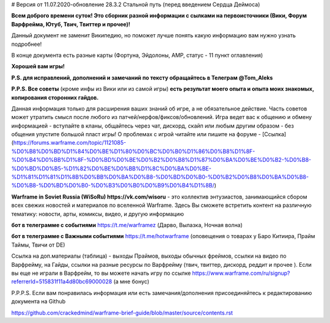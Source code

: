 # Версия от 11.07.2020-обновление 28.3.2  Стальной путь (перед введением Сердца Деймоса)

**Всем доброго времени суток! Это сборник разной информации с сылками на первоисточники (Вики, Форум Варфрейма, Ютуб, Твич, Твиттер и прочее)!** 

Данный документ не заменит Википедию, но поможет лучше понять какую информацию вам нужно узнать подробнее!

В конце документа есть разные карты (Фортуна, Эйдолоны, AMP, статус - 11 пункт оглавления)

**Хорошей вам игры!**

**P.S. для исправлений, дополнений и замечаний по тексту обращайтесь в Телеграм @Tom_Aleks**

**P.P.S. Все советы** (кроме инфы из Вики или из самой игры) **есть результат моего опыта и опыта моих знакомых, копирования сторонних гайдов.**

Данная информация только для расширения ваших знаний об игре, а не обязательное действие. 
Часть советов может утратить смысл после любого из патчей/нерфов/фиксов/обновлений. 
Игра ведет вас к общению и обмену информацией - вступайте в кланы, общайтесь через чат, 
дискорд, скайп или любым другим образом - без общения упустите большой пласт игры! 
О проблемах с игрой читайте или пишите на форуме - [Ссылка](https://forums.warframe.com/topic/1121085-%D0%B8%D0%BD%D1%84%D0%BE%D1%80%D0%BC%D0%B0%D1%86%D0%B8%D1%8F-%D0%B4%D0%BB%D1%8F-%D0%BD%D0%BE%D0%B2%D0%B8%D1%87%D0%BA%D0%BE%D0%B2-%D0%B8-%D0%BD%D0%B5-%D1%82%D0%BE%D0%BB%D1%8C%D0%BA%D0%BE-%D1%81%D1%81%D1%8B%D0%BB%D0%BA%D0%B8-%D0%BD%D0%B0-%D0%B2%D0%B8%D0%BA%D0%B8-%D0%B8-%D0%BD%D0%B0-%D0%B3%D0%B0%D0%B9%D0%B4%D1%8B/)

**Warframe in Soviet Russia (WiSoRu) https://vk.com/wisoru** - это коллектив энтузиастов, занимающийся сбором всех свежих новостей и материалов по вселенной Warframe. Здесь Вы сможете встретить контент на различную тематику: новости, арты, комиксы, видео, и другую информацию

**бот в телеграмме с событиями** https://t.me/warframez (Дарво, Вылазка, Ночная волна)

**бот в телеграмме с Важными событиями** https://t.me/hotwarframe (оповещения о товарах у Баро Китиира, Прайм Таймы, Твичи от DE)

Ссылка на доп.материалы (таблица) - выходы Праймов, выходы обычных фреймов, ссылки на видео по Варфрейму, на Гайды, ссылки на разные ресурсы по Варфрейму (твич, твиттер, дискорд, реддит и прочее ).
Если вы еще не играли в Варфрейм, то вы можете начать игру по ссылке https://www.warframe.com/ru/signup?referrerId=515831f11a4d80bc69000028 (а мне бонус)

P.P.P.S. Если вам понравилась информация или есть замечания/дополнения присоединяйтесь к редактированию документа на Github

https://github.com/crackedmind/warframe-brief-guide/blob/master/source/contents.rst

